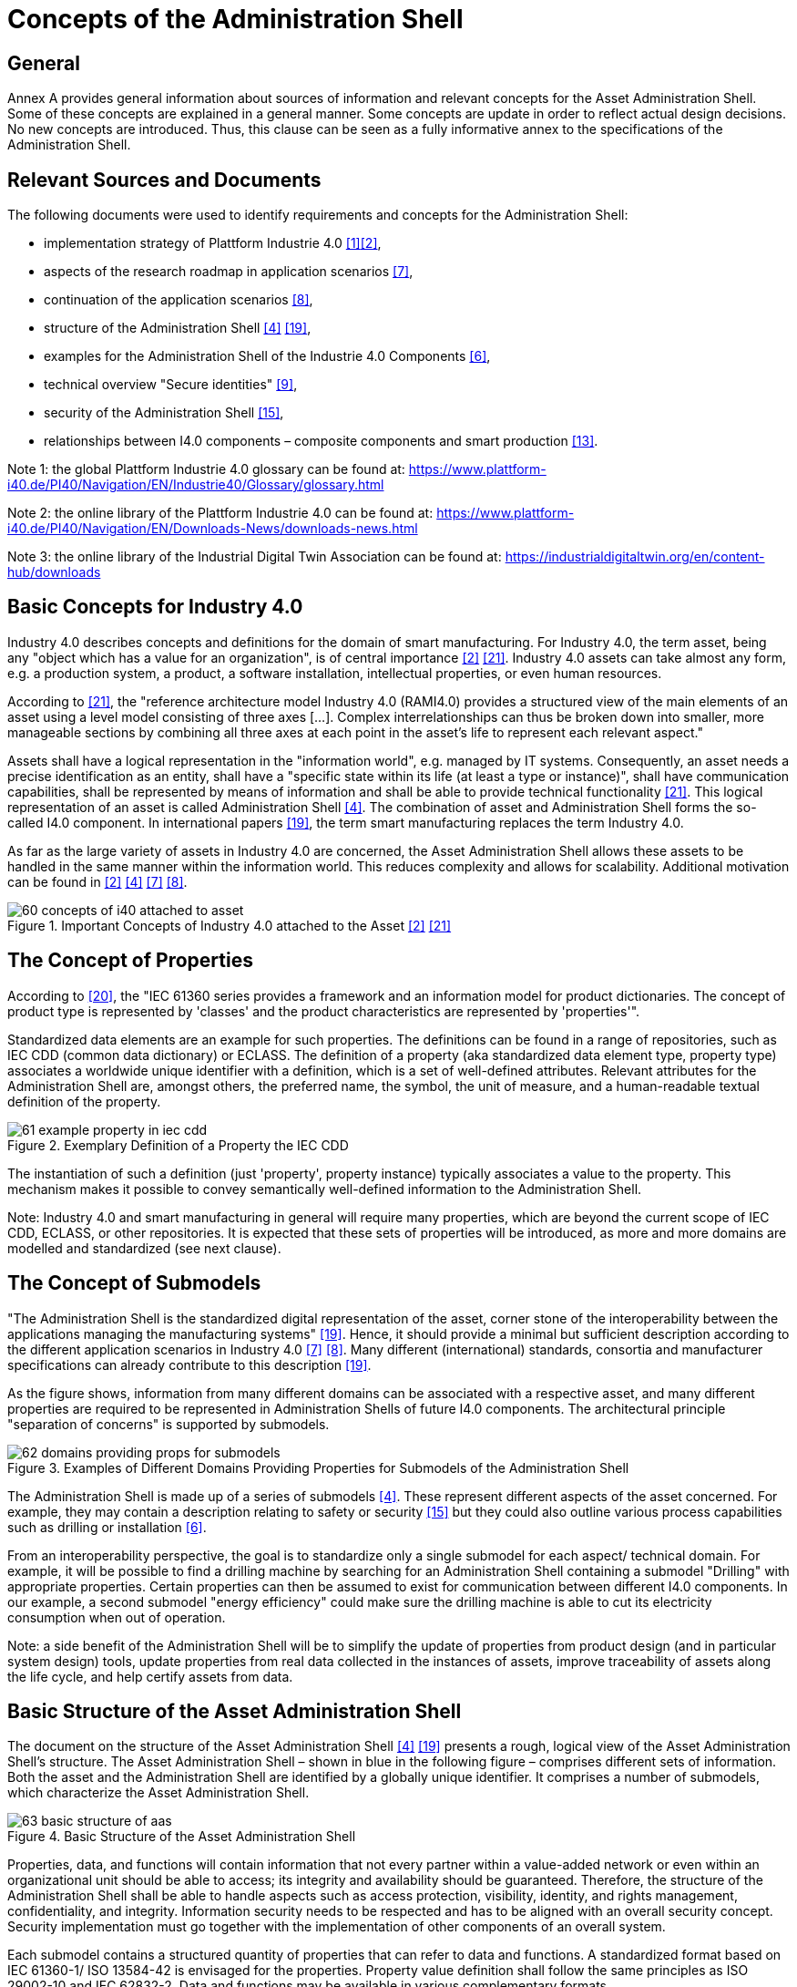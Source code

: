 ////
Copyright (c) 2023 Industrial Digital Twin Association

This work is licensed under a [Creative Commons Attribution 4.0 International License](
https://creativecommons.org/licenses/by/4.0/).

SPDX-License-Identifier: CC-BY-4.0

Illustrations:
Plattform Industrie 4.0; Anna Salari, Publik. Agentur für Kommunikation GmbH, designed by Publik. Agentur für Kommunikation GmbH
////


= Concepts of the Administration Shell

== General

Annex A provides general information about sources of information and relevant concepts for the Asset Administration Shell.
Some of these concepts are explained in a general manner.
Some concepts are update in order to reflect actual design decisions.
No new concepts are introduced.
Thus, this clause can be seen as a fully informative annex to the specifications of the Administration Shell.

== Relevant Sources and Documents

The following documents were used to identify requirements and concepts for the Administration Shell:

* implementation strategy of Plattform Industrie 4.0 xref:bibliography.adoc#bib1[[1\]]xref:bibliography.adoc#bib2[[2\]],
* aspects of the research roadmap in application scenarios xref:bibliography.adoc#bib7[[7\]],
* continuation of the application scenarios xref:bibliography.adoc#bib8[[8\]],
* structure of the Administration Shell xref:bibliography.adoc#bib4[[4\]] xref:bibliography.adoc#bib19[[19\]],
* examples for the Administration Shell of the Industrie 4.0 Components xref:bibliography.adoc#bib6[[6\]],
* technical overview "Secure identities" xref:bibliography.adoc#bib9[[9\]],
* security of the Administration Shell xref:bibliography.adoc#bib15[[15\]],
* relationships between I4.0 components – composite components and smart production xref:bibliography.adoc#bib13[[13\]].

====
Note 1: the global Plattform Industrie 4.0 glossary can be found at: https://www.plattform-i40.de/PI40/Navigation/EN/Industrie40/Glossary/glossary.html
====

====
Note 2: the online library of the Plattform Industrie 4.0 can be found at: https://www.plattform-i40.de/PI40/Navigation/EN/Downloads-News/downloads-news.html
====

====
Note 3: the online library of the Industrial Digital Twin Association can be found at: https://industrialdigitaltwin.org/en/content-hub/downloads
====

== Basic Concepts for Industry 4.0

Industry 4.0 describes concepts and definitions for the domain of smart manufacturing.
For Industry 4.0, the term asset, being any "object which has a value for an organization", is of central importance xref:bibliography.adoc#bib2[[2\]] xref:bibliography.adoc#bib21[[21\]].
Industry 4.0 assets can take almost any form, e.g. a production system, a product, a software installation, intellectual properties, or even human resources.

According to xref:bibliography.adoc#bib21[[21\]], the "reference architecture model Industry 4.0 (RAMI4.0) provides a structured view of the main elements of an asset using a level model consisting of three axes [...].
Complex interrelationships can thus be broken down into smaller, more manageable sections by combining all three axes at each point in the asset’s life to represent each relevant aspect."

Assets shall have a logical representation in the "information world", e.g. managed by IT systems.
Consequently, an asset needs a precise identification as an entity, shall have a "specific state within its life (at least a type or instance)", shall have communication capabilities, shall be represented by means of information and shall be able to provide technical functionality xref:bibliography.adoc#bib21[[21\]].
This logical representation of an asset is called Administration Shell xref:bibliography.adoc#bib4[[4\]].
The combination of asset and Administration Shell forms the so-called I4.0 component.
In international papers xref:bibliography.adoc#bib19[[19\]], the term smart manufacturing replaces the term Industry 4.0.

As far as the large variety of assets in Industry 4.0 are concerned, the Asset Administration Shell allows these assets to be handled in the same manner within the information world.
This reduces complexity and allows for scalability.
Additional motivation can be found in xref:bibliography.adoc#bib2[[2\]] xref:bibliography.adoc#bib4[[4\]] xref:bibliography.adoc#bib7[[7\]] xref:bibliography.adoc#bib8[[8\]].

.Important Concepts of Industry 4.0 attached to the Asset xref:bibliography.adoc#bib2[[2\]] xref:bibliography.adoc#bib21[[21\]]
image::60-concepts-of-i40-attached-to-asset.jpeg[]

== The Concept of Properties

According to xref:bibliography.adoc#bib20[[20\]], the "IEC 61360 series provides a framework and an information model for product dictionaries.
The concept of product type is represented by 'classes' and the product characteristics are represented by 'properties'".

Standardized data elements are an example for such properties.
The definitions can be found in a range of repositories, such as IEC CDD (common data dictionary) or ECLASS.
The definition of a property (aka standardized data element type, property type) associates a worldwide unique identifier with a definition, which is a set of well-defined attributes.
Relevant attributes for the Administration Shell are, amongst others, the preferred name, the symbol, the unit of measure, and a human-readable textual definition of the property.

.Exemplary Definition of a Property the IEC CDD
image::61-example-property-in-iec-cdd.png[]

The instantiation of such a definition (just 'property', property instance) typically associates a value to the property.
This mechanism makes it possible to convey semantically well-defined information to the Administration Shell.

====
Note: Industry 4.0 and smart manufacturing in general will require many properties, which are beyond the current scope of IEC CDD, ECLASS, or other repositories.
It is expected that these sets of properties will be introduced, as more and more domains are modelled and standardized (see next clause).
====

== The Concept of Submodels

"The Administration Shell is the standardized digital representation of the asset, corner stone of the interoperability between the applications managing the manufacturing systems" xref:bibliography.adoc#bib19[[19\]].
Hence, it should provide a minimal but sufficient description according to the different application scenarios in Industry 4.0 xref:bibliography.adoc#bib7[[7\]] xref:bibliography.adoc#bib8[[8\]].
Many different (international) standards, consortia and manufacturer specifications can already contribute to this description xref:bibliography.adoc#bib19[[19\]].

As the figure shows, information from many different domains can be associated with a respective asset, and many different properties are required to be represented in Administration Shells of future I4.0 components.
The architectural principle "separation of concerns" is supported by submodels.

.Examples of Different Domains Providing Properties for Submodels of the Administration Shell
image::62-domains-providing-props-for-submodels.jpg[]

The Administration Shell is made up of a series of submodels xref:bibliography.adoc#bib4[[4\]].
These represent different aspects of the asset concerned.
For example, they may contain a description relating to safety or security xref:bibliography.adoc#bib15[[15\]] but they could also outline various process capabilities such as drilling or installation xref:bibliography.adoc#bib6[[6\]].

From an interoperability perspective, the goal is to standardize only a single submodel for each aspect/ technical domain.
For example, it will be possible to find a drilling machine by searching for an Administration Shell containing a submodel "Drilling" with appropriate properties.
Certain properties can then be assumed to exist for communication between different I4.0 components.
In our example, a second submodel "energy efficiency" could make sure the drilling machine is able to cut its electricity consumption when out of operation.

====
Note: a side benefit of the Administration Shell will be to simplify the update of properties from product design (and in particular system design) tools, update properties from real data collected in the instances of assets, improve traceability of assets along the life cycle, and help certify assets from data.
====

== Basic Structure of the Asset Administration Shell

The document on the structure of the Asset Administration Shell xref:bibliography.adoc#bib4[[4\]] xref:bibliography.adoc#bib19[[19\]] presents a rough, logical view of the Asset Administration Shell’s structure.
The Asset Administration Shell – shown in blue in the following figure – comprises different sets of information.
Both the asset and the Administration Shell are identified by a globally unique identifier.
It comprises a number of submodels, which characterize the Asset Administration Shell.

.Basic Structure of the Asset Administration Shell
image::63-basic-structure-of-aas.jpeg[]

Properties, data, and functions will contain information that not every partner within a value-added network or even within an organizational unit should be able to access; its integrity and availability should be guaranteed.
Therefore, the structure of the Administration Shell shall be able to handle aspects such as access protection, visibility, identity, and rights management, confidentiality, and integrity.
Information security needs to be respected and has to be aligned with an overall security concept.
Security implementation must go together with the implementation of other components of an overall system.

Each submodel contains a structured quantity of properties that can refer to data and functions.
A standardized format based on IEC 61360-1/ ISO 13584-42 is envisaged for the properties.
Property value definition shall follow the same principles as ISO 29002-10 and IEC 62832-2.
Data and functions may be available in various complementary formats.

The properties of all the submodels therefore result in a constantly readable key information directory of the Administration Shell and hence of the I4.0 component.
To enable binding semantics, Administration Shells, assets, submodels, and properties must all be clearly identified.
For identification of these element the following types of global identifiers are allowed: IRDIs (used for example in ISO TS 29002-5, ECLASS and IEC CDD) and IRIs (Internationalized Resource Identifier, used for example in ontologies).

It should be possible to filter elements of the Administration Shell or submodels according to different given views (see example C.4 in xref:bibliography.adoc#bib19[[19\]]).
This facilitates different perspectives or use cases to access the Administration Shell's information.

[#how-are-new-identifiers-created]
== How Are New Identifiers Created?

Following the different identification types from Clause 4.3.4, it can be stated that:

[loweralpha]
. IRDIs are assumed to already exist due to an external specification and standardization process in the creation of a certain Administration Shell.
To bring such IRDI identifiers to life, please refer to Clause 5 of this document xref:bibliography.adoc#bib4[[4\]].
. URIs and URLs can easily be created by developers when forming a certain Administration Shell.
All they need is a valid-authenticated URL, for example of the company.
They also need to make sure that the domain (e.g. admin-shell.io) appended to the host’s name is reserved in a semantically unique way for these identifiers.
This way, each developer can create an arbitrary URI or URL by combining the host name and some chosen path, which only needs to be unique in the developer's organization.
. Custom identifiers can also be easily formed by developers.
They only need to make sure that internal custom identifiers can be clearly distinguished from (a) or (b).
. Local identifiers can also be created on the fly.
They have to be unique within their namespace.

== Best Practice for Creating URI Identifiers

The approach for semantics and interaction for I4.0 components xref:bibliography.adoc#bib18[[18\]] suggests the use of the following structure (see <<table-proposed-structure-for-uris>>) for URIsfootnote:[URLs are also URIs], which is slightly modified here.
The idea is to always structure URIs following a scheme of different elements.
However, this is just a recommendation and by no means mandatory.

.Proposed Structure for URIs
[[table-proposed-structure-for-uris]]
[cols="23%,64%,13%",options="header",]
|===
|*Element* |*Description* |*Syntax component*
|Organization |Legal body, administrative unit, or company issuing the ID |A
|Organizational subunit/document ID/document subunit |Sub entity in organization above, released specification, or publication of organization above |P
|Submodel/domain ID |Submodel of functional or knowledge-wise domain of asset or Administration Shell, which the identifier belongs to |P
|Version |Version number in line with release of specification or publication of identifier |P
|Revision |Revision number in line with release of specification or publication of identifier |P
|Property/element ID |Property or further structural element ID of the Administration Shell |P
|Instance number |Individual numbering of the instances within release of specification or publication |P
|===

In the table, syntax component "A" refers to authority of RFC 3986 (URI) and namespace identifier of RFC 2141 (URN); "P" refers to path of RFC 3986 (URI) and namespace specific string of RFC 2141 (URN).

[.underline]#Grammar:#

[listing]
....
<AAS URI> ::= <scheme> ":" <authority> [ <path> ]

<scheme> ::= a valid URI scheme

<authority> ::= Organization

<path> ::= <subunit> <domain> <release> <element>

<subunit> ::= \{ ("/" | ":") <Organizational Subunit/Document ID/Document subunit> }*

<domain> ::= [ ("/" | ":") <Submodel / Domain-ID>

<release> ::= [ ("/" | ":") <Version> [ ("/" | ":") <Revision> ]* ]

<element> ::= [ ("/" | ":" | "#") \{( <Property/Element-ID> | <Instance number> )}* ]
....

Using this scheme, valid URNs and URLs can be both created as URIs.
The latter are preferred for Administration Shells, as functionality (such as REST services) can be bound to the identifiers.
Examples of such identifiers are given in <<table-urn-and-url-based-ids-of-aas>>.

.Example URN and URL-based Identifiers of the Asset Administration Shell
[[table-urn-and-url-based-ids-of-aas]]
[cols="27%,73%",options="header",]
|===
|*Identifier* |*Examples*
|Administration Shell ID a|
urn:zvei:SG2:aas:1:1:demo11232322

\https://www.zvei.de/SG2/aas/1/1/demo11232322

|Submodel ID (Template) a|
urn:GMA:7.20:contractnegotiation:1:1

\http://www.vdi.de/gma720/contractnegotiation/1/1

|Submodel ID (Instance) a|
urn:GMA:7.20:contractnegotiation:1:1#001

\http://www.vdi.de/gma720/contractnegotiation/1/1#001

|ID of type or Concept Description of a Property etc. a|
urn:PROFIBUS:PROFIBUS-PA:V3-02:Parameter:1:1:MaxTemp

\https://www.zvei.de/SG2/aas/1/1/demo11232322/maxtemp

|Property, etc. +

*(not used by metamodel)* a|
urn:PROFIBUS:PROFIBUS-PA:V3-02:Parameter:1:1:MaxTemp#0002

\https://www.zvei.de/SG2/aas/1/1/demo11232322/maxtemp#0002

|===

====
Note: the last row of <<table-urn-and-url-based-ids-of-aas>> is only used for completion; the metamodel does not foresee own unique identifiers for property/parameter/status instances.
====
